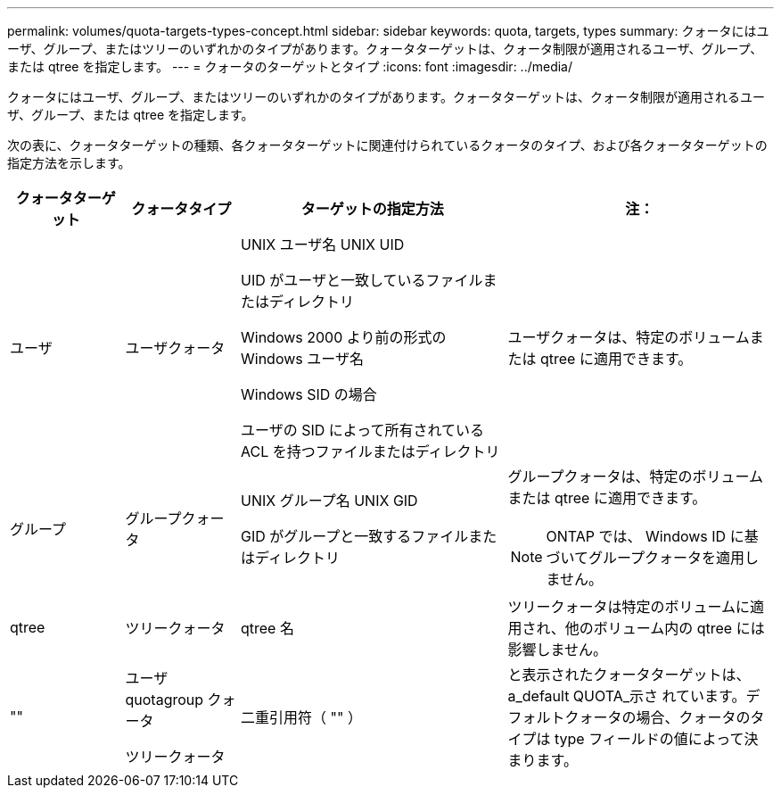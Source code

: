 ---
permalink: volumes/quota-targets-types-concept.html 
sidebar: sidebar 
keywords: quota, targets, types 
summary: クォータにはユーザ、グループ、またはツリーのいずれかのタイプがあります。クォータターゲットは、クォータ制限が適用されるユーザ、グループ、または qtree を指定します。 
---
= クォータのターゲットとタイプ
:icons: font
:imagesdir: ../media/


[role="lead"]
クォータにはユーザ、グループ、またはツリーのいずれかのタイプがあります。クォータターゲットは、クォータ制限が適用されるユーザ、グループ、または qtree を指定します。

次の表に、クォータターゲットの種類、各クォータターゲットに関連付けられているクォータのタイプ、および各クォータターゲットの指定方法を示します。

[cols="15,15,35,35"]
|===
| クォータターゲット | クォータタイプ | ターゲットの指定方法 | 注： 


 a| 
ユーザ
 a| 
ユーザクォータ
 a| 
UNIX ユーザ名 UNIX UID

UID がユーザと一致しているファイルまたはディレクトリ

Windows 2000 より前の形式の Windows ユーザ名

Windows SID の場合

ユーザの SID によって所有されている ACL を持つファイルまたはディレクトリ
 a| 
ユーザクォータは、特定のボリュームまたは qtree に適用できます。



 a| 
グループ
 a| 
グループクォータ
 a| 
UNIX グループ名 UNIX GID

GID がグループと一致するファイルまたはディレクトリ
 a| 
グループクォータは、特定のボリュームまたは qtree に適用できます。

[NOTE]
====
ONTAP では、 Windows ID に基づいてグループクォータを適用しません。

====


 a| 
qtree
 a| 
ツリークォータ
 a| 
qtree 名
 a| 
ツリークォータは特定のボリュームに適用され、他のボリューム内の qtree には影響しません。



 a| 
""
 a| 
ユーザ quotagroup クォータ

ツリークォータ
 a| 
二重引用符（ "" ）
 a| 
と表示されたクォータターゲットは、 a_default QUOTA_示さ れています。デフォルトクォータの場合、クォータのタイプは type フィールドの値によって決まります。

|===
